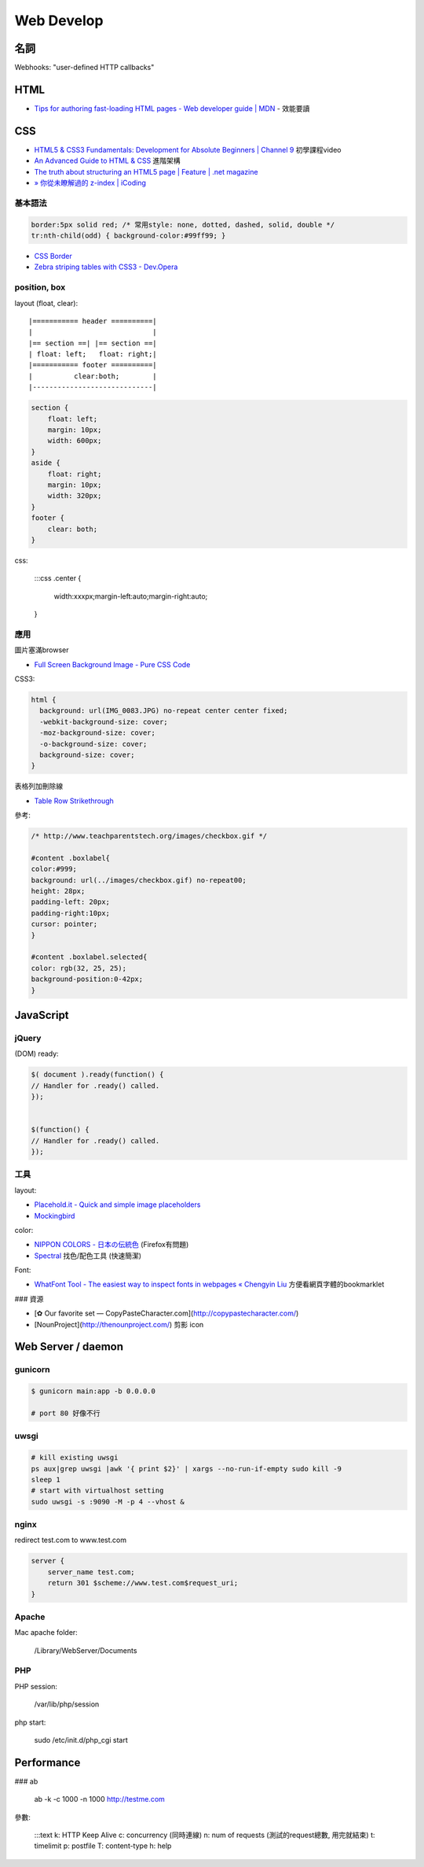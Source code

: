 Web Develop
========================

名詞
-----------

Webhooks: "user-defined HTTP callbacks"


HTML
-------

* `Tips for authoring fast-loading HTML pages - Web developer guide | MDN <https://developer.mozilla.org/en-US/docs/Web/Guide/HTML/Tips_for_authoring_fast-loading_HTML_pages>`__ - 效能要讀


CSS
-----------

* `HTML5 & CSS3 Fundamentals: Development for Absolute Beginners | Channel 9 <http://channel9.msdn.com/Series/HTML5-CSS3-Fundamentals-Development-for-Absolute-Beginners>`__ 初學課程video
* `An Advanced Guide to HTML & CSS <http://learn.shayhowe.com/advanced-html-css/>`__ 進階架構
* `The truth about structuring an HTML5 page | Feature | .net magazine <http://www.netmagazine.com/features/truth-about-structuring-html5-page>`__
* `» 你從未瞭解過的 z-index | iCoding <http://www.icoding.co/2013/06/knowledge-about-z-index-2>`__


基本語法
~~~~~~~~~~~~

.. code-block:: css

    border:5px solid red; /* 常用style: none, dotted, dashed, solid, double */
    tr:nth-child(odd) { background-color:#99ff99; }

* `CSS Border <http://www.w3schools.com/css/css_border.asp>`__
* `Zebra striping tables with CSS3 - Dev.Opera <http://dev.opera.com/articles/view/zebra-striping-tables-with-css3/>`__

position, box
~~~~~~~~~~~~~~~~~~~~~~

layout (float, clear)::

    |=========== header ==========|
    |                             |
    |== section ==| |== section ==|
    | float: left;   float: right;|
    |=========== footer ==========|
    |          clear:both;        |
    |-----------------------------|


.. code-block:: css
               
    section {
        float: left;
        margin: 10px;
        width: 600px;
    }
    aside {
        float: right;
        margin: 10px;
        width: 320px;
    }
    footer {
        clear: both;
    }


css:

    :::css
    .center {
        width:xxxpx;margin-left:auto;margin-right:auto;
    }


應用
~~~~~~~~~~~~

圖片塞滿browser

* `Full Screen Background Image - Pure CSS Code <http://paulmason.name/item/full-screen-background-image-pure-css-code>`__

CSS3:

.. code-block:: css
                
    html { 
      background: url(IMG_0083.JPG) no-repeat center center fixed; 
      -webkit-background-size: cover;
      -moz-background-size: cover;
      -o-background-size: cover;
      background-size: cover;
    }


表格列加刪除線

* `Table Row Strikethrough <http://codepen.io/nericksx/pen/CKjbe>`__



參考:

.. code-block:: css
                
    /* http://www.teachparentstech.org/images/checkbox.gif */
     
    #content .boxlabel{
    color:#999;
    background: url(../images/checkbox.gif) no-repeat00;
    height: 28px;
    padding-left: 20px;
    padding-right:10px;
    cursor: pointer;
    }
     
    #content .boxlabel.selected{
    color: rgb(32, 25, 25);
    background-position:0-42px;
    }



JavaScript
----------------

jQuery
~~~~~~~~~~


(DOM) ready:

.. code-block:: javascript
                
    $( document ).ready(function() {
    // Handler for .ready() called.
    });


    $(function() {
    // Handler for .ready() called.
    });


工具
~~~~~~~~

layout:

* `Placehold.it - Quick and simple image placeholders <http://www.placehold.it/>`__
* `Mockingbird <https://gomockingbird.com/mockingbird/>`__

color:

* `NIPPON COLORS - 日本の伝統色 <http://nipponcolors.com/>`__ (Firefox有問題)
* `Spectral <http://jxnblk.github.io/Spectral/>`__ 找色/配色工具 (快速簡潔)

Font:

* `WhatFont Tool - The easiest way to inspect fonts in webpages « Chengyin Liu <http://chengyinliu.com/whatfont.html>`__ 方便看網頁字體的bookmarklet


  
### 資源

* [✿ Our favorite set — CopyPasteCharacter.com](http://copypastecharacter.com/)
* [NounProject](http://thenounproject.com/) 剪影 icon


Web Server / daemon
-------------------------

gunicorn
~~~~~~~~~~~~~~

.. code-block:: bash
                
    $ gunicorn main:app -b 0.0.0.0

    # port 80 好像不行

uwsgi
~~~~~~~

.. code-block:: bash

    # kill existing uwsgi
    ps aux|grep uwsgi |awk '{ print $2}' | xargs --no-run-if-empty sudo kill -9
    sleep 1
    # start with virtualhost setting
    sudo uwsgi -s :9090 -M -p 4 --vhost &

    
nginx
~~~~~~~~~~

redirect test.com to www.test.com

.. code-block:: text

    server {
        server_name test.com;
        return 301 $scheme://www.test.com$request_uri;
    }



Apache
~~~~~~~~~~~~

Mac apache folder:

    /Library/WebServer/Documents
    

PHP
~~~~~~~~~

PHP session:

    /var/lib/php/session


php start:

    sudo /etc/init.d/php_cgi start


Performance
-----------------

### ab

    ab -k -c 1000 -n 1000 http://testme.com

參數:

    :::text
    k: HTTP Keep Alive
    c: concurrency (同時連線)
    n: num of requests (測試的request總數, 用完就結束)
    t: timelimit
    p: postfile
    T: content-type
    h: help
